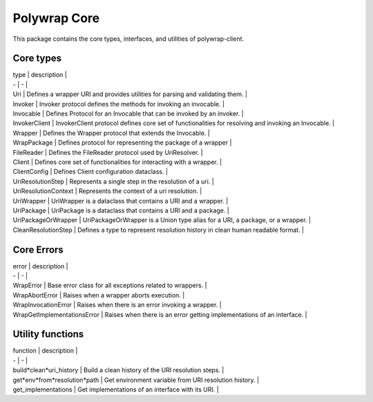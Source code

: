 Polywrap Core
=============
This package contains the core types, interfaces, and utilities of polywrap-client.

Core types
----------

| type | description |

| - | - |

| Uri | Defines a wrapper URI and provides utilities for parsing and validating them. |

| Invoker | Invoker protocol defines the methods for invoking an invocable. |

| Invocable | Defines Protocol for an Invocable that can be invoked by an invoker. |

| InvokerClient | InvokerClient protocol defines core set of functionalities for resolving and invoking an Invocable. |

| Wrapper | Defines the Wrapper protocol that extends the Invocable. |

| WrapPackage | Defines protocol for representing the package of a wrapper |

| FileReader | Defines the FileReader protocol used by UriResolver. |

| Client | Defines core set of functionalities for interacting with a wrapper. |

| ClientConfig | Defines Client configuration dataclass. | 

| UriResolutionStep | Represents a single step in the resolution of a uri. |

| UriResolutionContext | Represents the context of a uri resolution. |

| UriWrapper | UriWrapper is a dataclass that contains a URI and a wrapper. |

| UriPackage | UriPackage is a dataclass that contains a URI and a package. |

| UriPackageOrWrapper | UriPackageOrWrapper is a Union type alias for a URI, a package, or a wrapper. |

| CleanResolutionStep | Defines a type to represent resolution history in clean human readable format. |

Core Errors
-------------

| error | description |

| - | - |

| WrapError | Base error class for all exceptions related to wrappers. |

| WrapAbortError | Raises when a wrapper aborts execution. |

| WrapInvocationError | Raises when there is an error invoking a wrapper. |

| WrapGetImplementationsError | Raises when there is an error getting implementations of an interface. |

Utility functions
-----------------

| function | description |

| - | - |

| build*clean*uri_history | Build a clean history of the URI resolution steps. |

| get*env*from*resolution*path | Get environment variable from URI resolution history. |

| get_implementations | Get implementations of an interface with its URI. |
